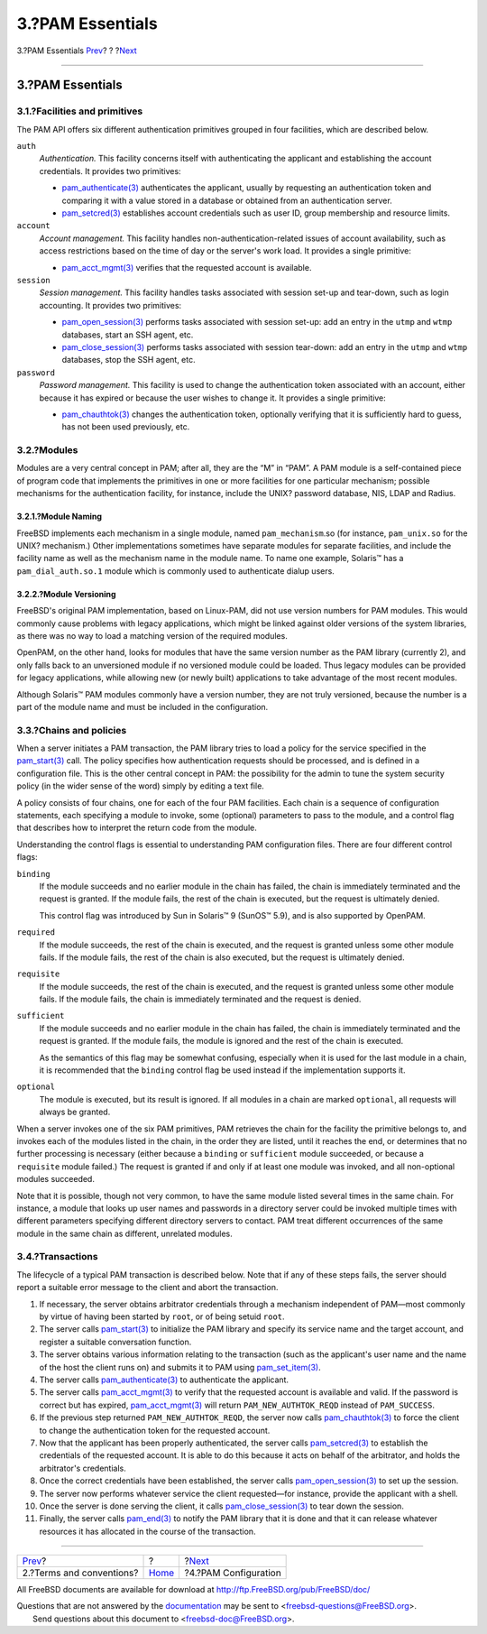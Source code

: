 =================
3.?PAM Essentials
=================

.. raw:: html

   <div class="navheader">

3.?PAM Essentials
`Prev <pam-terms.html>`__?
?
?\ `Next <pam-config.html>`__

--------------

.. raw:: html

   </div>

.. raw:: html

   <div class="section">

.. raw:: html

   <div class="titlepage" xmlns="">

.. raw:: html

   <div>

.. raw:: html

   <div>

3.?PAM Essentials
-----------------

.. raw:: html

   </div>

.. raw:: html

   </div>

.. raw:: html

   </div>

.. raw:: html

   <div class="section">

.. raw:: html

   <div class="titlepage" xmlns="">

.. raw:: html

   <div>

.. raw:: html

   <div>

3.1.?Facilities and primitives
~~~~~~~~~~~~~~~~~~~~~~~~~~~~~~

.. raw:: html

   </div>

.. raw:: html

   </div>

.. raw:: html

   </div>

The PAM API offers six different authentication primitives grouped in
four facilities, which are described below.

.. raw:: html

   <div class="variablelist">

``auth``
    *Authentication.* This facility concerns itself with authenticating
    the applicant and establishing the account credentials. It provides
    two primitives:

    .. raw:: html

       <div class="itemizedlist">

    -  `pam\_authenticate(3) <http://www.FreeBSD.org/cgi/man.cgi?query=pam_authenticate&sektion=3>`__
       authenticates the applicant, usually by requesting an
       authentication token and comparing it with a value stored in a
       database or obtained from an authentication server.

    -  `pam\_setcred(3) <http://www.FreeBSD.org/cgi/man.cgi?query=pam_setcred&sektion=3>`__
       establishes account credentials such as user ID, group membership
       and resource limits.

    .. raw:: html

       </div>

``account``
    *Account management.* This facility handles
    non-authentication-related issues of account availability, such as
    access restrictions based on the time of day or the server's work
    load. It provides a single primitive:

    .. raw:: html

       <div class="itemizedlist">

    -  `pam\_acct\_mgmt(3) <http://www.FreeBSD.org/cgi/man.cgi?query=pam_acct_mgmt&sektion=3>`__
       verifies that the requested account is available.

    .. raw:: html

       </div>

``session``
    *Session management.* This facility handles tasks associated with
    session set-up and tear-down, such as login accounting. It provides
    two primitives:

    .. raw:: html

       <div class="itemizedlist">

    -  `pam\_open\_session(3) <http://www.FreeBSD.org/cgi/man.cgi?query=pam_open_session&sektion=3>`__
       performs tasks associated with session set-up: add an entry in
       the ``utmp`` and ``wtmp`` databases, start an SSH agent, etc.

    -  `pam\_close\_session(3) <http://www.FreeBSD.org/cgi/man.cgi?query=pam_close_session&sektion=3>`__
       performs tasks associated with session tear-down: add an entry in
       the ``utmp`` and ``wtmp`` databases, stop the SSH agent, etc.

    .. raw:: html

       </div>

``password``
    *Password management.* This facility is used to change the
    authentication token associated with an account, either because it
    has expired or because the user wishes to change it. It provides a
    single primitive:

    .. raw:: html

       <div class="itemizedlist">

    -  `pam\_chauthtok(3) <http://www.FreeBSD.org/cgi/man.cgi?query=pam_chauthtok&sektion=3>`__
       changes the authentication token, optionally verifying that it is
       sufficiently hard to guess, has not been used previously, etc.

    .. raw:: html

       </div>

.. raw:: html

   </div>

.. raw:: html

   </div>

.. raw:: html

   <div class="section">

.. raw:: html

   <div class="titlepage" xmlns="">

.. raw:: html

   <div>

.. raw:: html

   <div>

3.2.?Modules
~~~~~~~~~~~~

.. raw:: html

   </div>

.. raw:: html

   </div>

.. raw:: html

   </div>

Modules are a very central concept in PAM; after all, they are the “M”
in “PAM”. A PAM module is a self-contained piece of program code that
implements the primitives in one or more facilities for one particular
mechanism; possible mechanisms for the authentication facility, for
instance, include the UNIX? password database, NIS, LDAP and Radius.

.. raw:: html

   <div class="section">

.. raw:: html

   <div class="titlepage" xmlns="">

.. raw:: html

   <div>

.. raw:: html

   <div>

3.2.1.?Module Naming
^^^^^^^^^^^^^^^^^^^^

.. raw:: html

   </div>

.. raw:: html

   </div>

.. raw:: html

   </div>

FreeBSD implements each mechanism in a single module, named
``pam_mechanism``.so (for instance, ``pam_unix.so`` for the UNIX?
mechanism.) Other implementations sometimes have separate modules for
separate facilities, and include the facility name as well as the
mechanism name in the module name. To name one example, Solaris™ has a
``pam_dial_auth.so.1`` module which is commonly used to authenticate
dialup users.

.. raw:: html

   </div>

.. raw:: html

   <div class="section">

.. raw:: html

   <div class="titlepage" xmlns="">

.. raw:: html

   <div>

.. raw:: html

   <div>

3.2.2.?Module Versioning
^^^^^^^^^^^^^^^^^^^^^^^^

.. raw:: html

   </div>

.. raw:: html

   </div>

.. raw:: html

   </div>

FreeBSD's original PAM implementation, based on Linux-PAM, did not use
version numbers for PAM modules. This would commonly cause problems with
legacy applications, which might be linked against older versions of the
system libraries, as there was no way to load a matching version of the
required modules.

OpenPAM, on the other hand, looks for modules that have the same version
number as the PAM library (currently 2), and only falls back to an
unversioned module if no versioned module could be loaded. Thus legacy
modules can be provided for legacy applications, while allowing new (or
newly built) applications to take advantage of the most recent modules.

Although Solaris™ PAM modules commonly have a version number, they are
not truly versioned, because the number is a part of the module name and
must be included in the configuration.

.. raw:: html

   </div>

.. raw:: html

   </div>

.. raw:: html

   <div class="section">

.. raw:: html

   <div class="titlepage" xmlns="">

.. raw:: html

   <div>

.. raw:: html

   <div>

3.3.?Chains and policies
~~~~~~~~~~~~~~~~~~~~~~~~

.. raw:: html

   </div>

.. raw:: html

   </div>

.. raw:: html

   </div>

When a server initiates a PAM transaction, the PAM library tries to load
a policy for the service specified in the
`pam\_start(3) <http://www.FreeBSD.org/cgi/man.cgi?query=pam_start&sektion=3>`__
call. The policy specifies how authentication requests should be
processed, and is defined in a configuration file. This is the other
central concept in PAM: the possibility for the admin to tune the system
security policy (in the wider sense of the word) simply by editing a
text file.

A policy consists of four chains, one for each of the four PAM
facilities. Each chain is a sequence of configuration statements, each
specifying a module to invoke, some (optional) parameters to pass to the
module, and a control flag that describes how to interpret the return
code from the module.

Understanding the control flags is essential to understanding PAM
configuration files. There are four different control flags:

.. raw:: html

   <div class="variablelist">

``binding``
    If the module succeeds and no earlier module in the chain has
    failed, the chain is immediately terminated and the request is
    granted. If the module fails, the rest of the chain is executed, but
    the request is ultimately denied.

    This control flag was introduced by Sun in Solaris™ 9 (SunOS™ 5.9),
    and is also supported by OpenPAM.

``required``
    If the module succeeds, the rest of the chain is executed, and the
    request is granted unless some other module fails. If the module
    fails, the rest of the chain is also executed, but the request is
    ultimately denied.

``requisite``
    If the module succeeds, the rest of the chain is executed, and the
    request is granted unless some other module fails. If the module
    fails, the chain is immediately terminated and the request is
    denied.

``sufficient``
    If the module succeeds and no earlier module in the chain has
    failed, the chain is immediately terminated and the request is
    granted. If the module fails, the module is ignored and the rest of
    the chain is executed.

    As the semantics of this flag may be somewhat confusing, especially
    when it is used for the last module in a chain, it is recommended
    that the ``binding`` control flag be used instead if the
    implementation supports it.

``optional``
    The module is executed, but its result is ignored. If all modules in
    a chain are marked ``optional``, all requests will always be
    granted.

.. raw:: html

   </div>

When a server invokes one of the six PAM primitives, PAM retrieves the
chain for the facility the primitive belongs to, and invokes each of the
modules listed in the chain, in the order they are listed, until it
reaches the end, or determines that no further processing is necessary
(either because a ``binding`` or ``sufficient`` module succeeded, or
because a ``requisite`` module failed.) The request is granted if and
only if at least one module was invoked, and all non-optional modules
succeeded.

Note that it is possible, though not very common, to have the same
module listed several times in the same chain. For instance, a module
that looks up user names and passwords in a directory server could be
invoked multiple times with different parameters specifying different
directory servers to contact. PAM treat different occurrences of the
same module in the same chain as different, unrelated modules.

.. raw:: html

   </div>

.. raw:: html

   <div class="section">

.. raw:: html

   <div class="titlepage" xmlns="">

.. raw:: html

   <div>

.. raw:: html

   <div>

3.4.?Transactions
~~~~~~~~~~~~~~~~~

.. raw:: html

   </div>

.. raw:: html

   </div>

.. raw:: html

   </div>

The lifecycle of a typical PAM transaction is described below. Note that
if any of these steps fails, the server should report a suitable error
message to the client and abort the transaction.

.. raw:: html

   <div class="orderedlist">

#. If necessary, the server obtains arbitrator credentials through a
   mechanism independent of PAM—most commonly by virtue of having been
   started by ``root``, or of being setuid ``root``.

#. The server calls
   `pam\_start(3) <http://www.FreeBSD.org/cgi/man.cgi?query=pam_start&sektion=3>`__
   to initialize the PAM library and specify its service name and the
   target account, and register a suitable conversation function.

#. The server obtains various information relating to the transaction
   (such as the applicant's user name and the name of the host the
   client runs on) and submits it to PAM using
   `pam\_set\_item(3) <http://www.FreeBSD.org/cgi/man.cgi?query=pam_set_item&sektion=3>`__.

#. The server calls
   `pam\_authenticate(3) <http://www.FreeBSD.org/cgi/man.cgi?query=pam_authenticate&sektion=3>`__
   to authenticate the applicant.

#. The server calls
   `pam\_acct\_mgmt(3) <http://www.FreeBSD.org/cgi/man.cgi?query=pam_acct_mgmt&sektion=3>`__
   to verify that the requested account is available and valid. If the
   password is correct but has expired,
   `pam\_acct\_mgmt(3) <http://www.FreeBSD.org/cgi/man.cgi?query=pam_acct_mgmt&sektion=3>`__
   will return ``PAM_NEW_AUTHTOK_REQD`` instead of ``PAM_SUCCESS``.

#. If the previous step returned ``PAM_NEW_AUTHTOK_REQD``, the server
   now calls
   `pam\_chauthtok(3) <http://www.FreeBSD.org/cgi/man.cgi?query=pam_chauthtok&sektion=3>`__
   to force the client to change the authentication token for the
   requested account.

#. Now that the applicant has been properly authenticated, the server
   calls
   `pam\_setcred(3) <http://www.FreeBSD.org/cgi/man.cgi?query=pam_setcred&sektion=3>`__
   to establish the credentials of the requested account. It is able to
   do this because it acts on behalf of the arbitrator, and holds the
   arbitrator's credentials.

#. Once the correct credentials have been established, the server calls
   `pam\_open\_session(3) <http://www.FreeBSD.org/cgi/man.cgi?query=pam_open_session&sektion=3>`__
   to set up the session.

#. The server now performs whatever service the client requested—for
   instance, provide the applicant with a shell.

#. Once the server is done serving the client, it calls
   `pam\_close\_session(3) <http://www.FreeBSD.org/cgi/man.cgi?query=pam_close_session&sektion=3>`__
   to tear down the session.

#. Finally, the server calls
   `pam\_end(3) <http://www.FreeBSD.org/cgi/man.cgi?query=pam_end&sektion=3>`__
   to notify the PAM library that it is done and that it can release
   whatever resources it has allocated in the course of the transaction.

.. raw:: html

   </div>

.. raw:: html

   </div>

.. raw:: html

   </div>

.. raw:: html

   <div class="navfooter">

--------------

+------------------------------+-------------------------+---------------------------------+
| `Prev <pam-terms.html>`__?   | ?                       | ?\ `Next <pam-config.html>`__   |
+------------------------------+-------------------------+---------------------------------+
| 2.?Terms and conventions?    | `Home <index.html>`__   | ?4.?PAM Configuration           |
+------------------------------+-------------------------+---------------------------------+

.. raw:: html

   </div>

All FreeBSD documents are available for download at
http://ftp.FreeBSD.org/pub/FreeBSD/doc/

| Questions that are not answered by the
  `documentation <http://www.FreeBSD.org/docs.html>`__ may be sent to
  <freebsd-questions@FreeBSD.org\ >.
|  Send questions about this document to <freebsd-doc@FreeBSD.org\ >.
